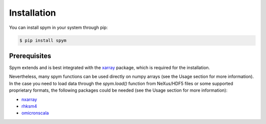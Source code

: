 ============
Installation
============

You can install spym in your system through pip:

.. code-block:: bash

    $ pip install spym

.. 
    or, if you are using conda:

    .. code-block:: bash

        $ conda config --add channels conda-forge rescipy
        $ conda install spym


Prerequisites
=============

Spym extends and is best integrated with the `xarray <http://xarray.pydata.org>`_ package, which is required for the installation.

Nevertheless, many spym functions can be used directly on numpy arrays (see the Usage section for more information).
In the case you need to load data  through the `spym.load()` function from NeXus/HDF5 files or some supported proprietary formats, the following packages could be needed (see the Usage section for more information):

* `nxarray <https://github.com/nxarray/nxarray>`_

* `rhksm4 <https://gitlab.com/rhksm4/rhksm4>`_

* `omicronscala <https://gitlab.com/mpanighel/omicronscala>`_
